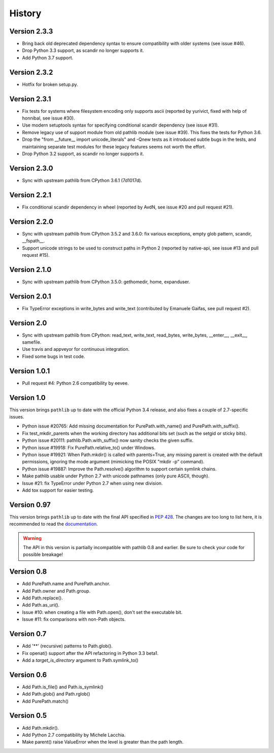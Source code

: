 History
-------

Version 2.3.3
^^^^^^^^^^^^^

- Bring back old deprecated dependency syntax to ensure compatibility
  with older systems (see issue #46).

- Drop Python 3.3 support, as scandir no longer supports it.

- Add Python 3.7 support.

Version 2.3.2
^^^^^^^^^^^^^

- Hotfix for broken setup.py.

Version 2.3.1
^^^^^^^^^^^^^

- Fix tests for systems where filesystem encoding only supports ascii
  (reported by yurivict, fixed with help of honnibal, see issue #30).

- Use modern setuptools syntax for specifying conditional scandir
  dependency (see issue #31).

- Remove legacy use of support module from old pathlib module (see
  issue #39). This fixes the tests for Python 3.6.

- Drop the "from __future__ import unicode_literals" and -Qnew tests
  as it introduced subtle bugs in the tests, and maintaining separate
  test modules for these legacy features seems not worth the effort.

- Drop Python 3.2 support, as scandir no longer supports it.

Version 2.3.0
^^^^^^^^^^^^^

- Sync with upstream pathlib from CPython 3.6.1 (7d1017d).

Version 2.2.1
^^^^^^^^^^^^^

- Fix conditional scandir dependency in wheel (reported by AvdN, see
  issue #20 and pull request #21).

Version 2.2.0
^^^^^^^^^^^^^

- Sync with upstream pathlib from CPython 3.5.2 and 3.6.0: fix various
  exceptions, empty glob pattern, scandir, __fspath__.

- Support unicode strings to be used to construct paths in Python 2
  (reported by native-api, see issue #13 and pull request #15).

Version 2.1.0
^^^^^^^^^^^^^

- Sync with upstream pathlib from CPython 3.5.0: gethomedir, home,
  expanduser.

Version 2.0.1
^^^^^^^^^^^^^

- Fix TypeError exceptions in write_bytes and write_text (contributed
  by Emanuele Gaifas, see pull request #2).

Version 2.0
^^^^^^^^^^^

- Sync with upstream pathlib from CPython: read_text, write_text,
  read_bytes, write_bytes, __enter__, __exit__, samefile.
- Use travis and appveyor for continuous integration.
- Fixed some bugs in test code.

Version 1.0.1
^^^^^^^^^^^^^

- Pull request #4: Python 2.6 compatibility by eevee.

Version 1.0
^^^^^^^^^^^

This version brings ``pathlib`` up to date with the official Python 3.4
release, and also fixes a couple of 2.7-specific issues.

- Python issue #20765: Add missing documentation for PurePath.with_name()
  and PurePath.with_suffix().
- Fix test_mkdir_parents when the working directory has additional bits
  set (such as the setgid or sticky bits).
- Python issue #20111: pathlib.Path.with_suffix() now sanity checks the
  given suffix.
- Python issue #19918: Fix PurePath.relative_to() under Windows.
- Python issue #19921: When Path.mkdir() is called with parents=True, any
  missing parent is created with the default permissions, ignoring the mode
  argument (mimicking the POSIX "mkdir -p" command).
- Python issue #19887: Improve the Path.resolve() algorithm to support
  certain symlink chains.
- Make pathlib usable under Python 2.7 with unicode pathnames (only pure
  ASCII, though).
- Issue #21: fix TypeError under Python 2.7 when using new division.
- Add tox support for easier testing.

Version 0.97
^^^^^^^^^^^^

This version brings ``pathlib`` up to date with the final API specified
in :pep:`428`.  The changes are too long to list here, it is recommended
to read the `documentation <https://pathlib.readthedocs.org/>`_.

.. warning::
   The API in this version is partially incompatible with pathlib 0.8 and
   earlier.  Be sure to check your code for possible breakage!

Version 0.8
^^^^^^^^^^^

- Add PurePath.name and PurePath.anchor.
- Add Path.owner and Path.group.
- Add Path.replace().
- Add Path.as_uri().
- Issue #10: when creating a file with Path.open(), don't set the executable
  bit.
- Issue #11: fix comparisons with non-Path objects.

Version 0.7
^^^^^^^^^^^

- Add '**' (recursive) patterns to Path.glob().
- Fix openat() support after the API refactoring in Python 3.3 beta1.
- Add a *target_is_directory* argument to Path.symlink_to()

Version 0.6
^^^^^^^^^^^

- Add Path.is_file() and Path.is_symlink()
- Add Path.glob() and Path.rglob()
- Add PurePath.match()

Version 0.5
^^^^^^^^^^^

- Add Path.mkdir().
- Add Python 2.7 compatibility by Michele Lacchia.
- Make parent() raise ValueError when the level is greater than the path
  length.
